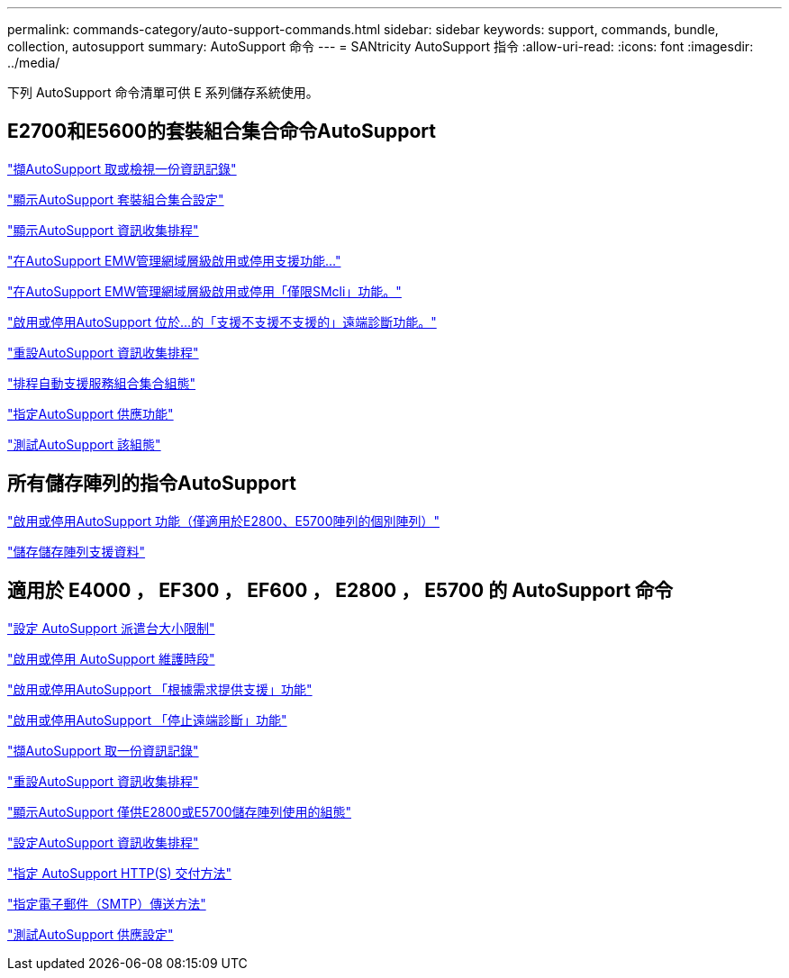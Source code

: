 ---
permalink: commands-category/auto-support-commands.html 
sidebar: sidebar 
keywords: support, commands, bundle, collection, autosupport 
summary: AutoSupport 命令 
---
= SANtricity AutoSupport 指令
:allow-uri-read: 
:icons: font
:imagesdir: ../media/


[role="lead"]
下列 AutoSupport 命令清單可供 E 系列儲存系統使用。



== E2700和E5600的套裝組合集合命令AutoSupport

link:../commands-a-z/smcli-autosupportlog.html["擷AutoSupport 取或檢視一份資訊記錄"]

link:../commands-a-z/smcli-autosupportconfig-show.html["顯示AutoSupport 套裝組合集合設定"]

link:../commands-a-z/smcli-autosupportschedule-show.html["顯示AutoSupport 資訊收集排程"]

link:../commands-a-z/smcli-enable-autosupportfeature.html["在AutoSupport EMW管理網域層級啟用或停用支援功能..."]

link:../commands-a-z/smcli-enable-disable-autosupportondemand.html["在AutoSupport EMW管理網域層級啟用或停用「僅限SMcli」功能。"]

link:../commands-a-z/smcli-enable-disable-autosupportremotediag.html["啟用或停用AutoSupport 位於...的「支援不支援不支援的」遠端診斷功能。"]

link:../commands-a-z/smcli-autosupportschedule-reset.html["重設AutoSupport 資訊收集排程"]

link:../commands-a-z/smcli-supportbundle-schedule.html["排程自動支援服務組合集合組態"]

link:../commands-a-z/smcli-autosupportconfig.html["指定AutoSupport 供應功能"]

link:../commands-a-z/smcli-autosupportconfig-test.html["測試AutoSupport 該組態"]



== 所有儲存陣列的指令AutoSupport

link:../commands-a-z/enable-or-disable-autosupport-individual-arrays.html["啟用或停用AutoSupport 功能（僅適用於E2800、E5700陣列的個別陣列）"]

link:../commands-a-z/save-storagearray-supportdata.html["儲存儲存陣列支援資料"]



== 適用於 E4000 ， EF300 ， EF600 ， E2800 ， E5700 的 AutoSupport 命令

link:../commands-a-z/set-autosupport-dispatch-limit.html["設定 AutoSupport 派遣台大小限制"]

link:../commands-a-z/set-storagearray-autosupportmaintenancewindow.html["啟用或停用 AutoSupport 維護時段"]

link:../commands-a-z/set-storagearray-autosupportondemand.html["啟用或停用AutoSupport 「根據需求提供支援」功能"]

link:../commands-a-z/set-storagearray-autosupportremotediag.html["啟用或停用AutoSupport 「停止遠端診斷」功能"]

link:../commands-a-z/save-storagearray-autosupport-log.html["擷AutoSupport 取一份資訊記錄"]

link:../commands-a-z/reset-storagearray-autosupport-schedule.html["重設AutoSupport 資訊收集排程"]

link:../commands-a-z/show-storagearray-autosupport.html["顯示AutoSupport 僅供E2800或E5700儲存陣列使用的組態"]

link:../commands-a-z/set-storagearray-autosupport-schedule.html["設定AutoSupport 資訊收集排程"]

link:../commands-a-z/set-autosupport-https-delivery-method.html["指定 AutoSupport HTTP(S) 交付方法"]

link:../commands-a-z/set-email-smtp-delivery-method.html["指定電子郵件（SMTP）傳送方法"]

link:../commands-a-z/start-storagearray-autosupport-deliverytest.html["測試AutoSupport 供應設定"]
